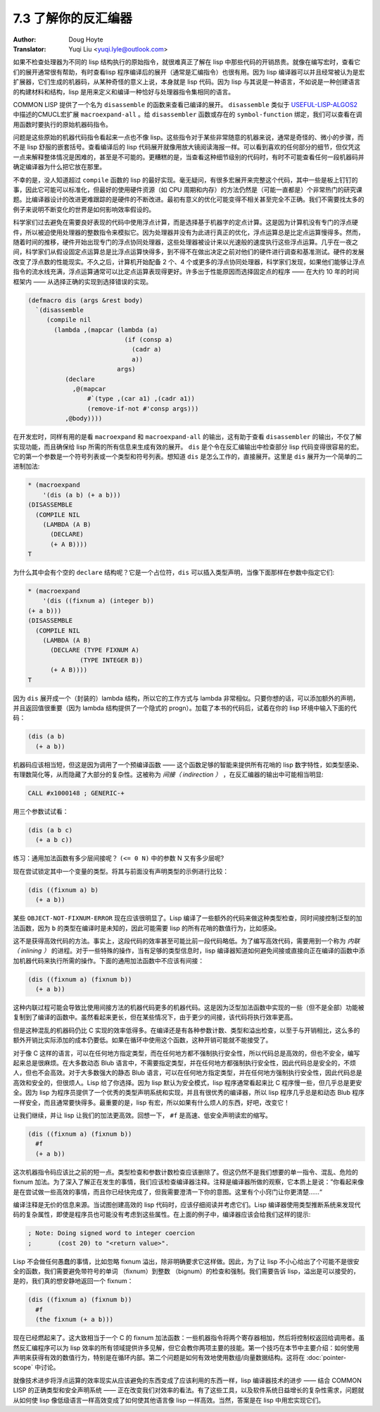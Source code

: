 .. _disassembler:

======================================
7.3 了解你的反汇编器
======================================

:Author: Doug Hoyte
:Translator: Yuqi Liu <yuqi.lyle@outlook.com>

如果不检查处理器为不同的 lisp 结构执行的原始指令，就很难真正了解在 lisp 中那些代码的开销昂贵。就像在编写宏时，查看它们的展开通常很有帮助，有时查看lisp 程序编译后的展开（通常是汇编指令）也很有用。因为 lisp 编译器可以并且经常被认为是宏扩展器，它们生成的机器码，从某种奇怪的意义上说，本身就是 lisp 代码。因为 lisp 与其说是一种语言，不如说是一种创建语言的构建材料和结构，lisp 是用来定义和编译一种恰好与处理器指令集相同的语言。

COMMON LISP 提供了一个名为 ``disassemble`` 的函数来查看已编译的展开。 ``disassemble`` 类似于 `USEFUL-LISP-ALGOS2 <https://citeseerx.ist.psu.edu/viewdoc/summary?doi=10.1.1.55.9152>`_ 中描述的CMUCL宏扩展 ``macroexpand-all`` 。给 ``disassembler`` 函数或存在的 ``symbol-function`` 绑定，我们可以查看在调用函数时要执行的原始机器码指令。

问题是这些原始的机器代码指令看起来一点也不像 lisp。这些指令对于某些非常随意的机器来说，通常是奇怪的、微小的步骤，而不是 lisp 舒服的嵌套括号。查看编译后的 lisp 代码展开就像用放大镜阅读海报一样。可以看到喜欢的任何部分的细节，但仅凭这一点来解释整体情况是困难的，甚至是不可能的。更糟糕的是，当查看这种细节级别的代码时，有时不可能查看任何一段机器码并确定编译器为什么把它放在那里。

不幸的是，没人知道超过 ``compile`` 函数的 lisp 的最好实现。毫无疑问，有很多宏展开来完整这个代码，其中一些是板上钉钉的事，因此它可能可以标准化，但最好的使用硬件资源（如 CPU 周期和内存）的方法仍然是（可能一直都是）个非常热门的研究课题。比编译器设计的改进更难跟踪的是硬件的不断改进。最初有意义的优化可能变得不相关甚至完全不正确。我们不需要找太多的例子来说明不断变化的世界是如何影响效率假设的。

科学家们过去避免在需要良好表现的代码中使用浮点计算，而是选择基于机器字的定点计算。这是因为计算机没有专门的浮点硬件，所以被迫使用处理器的整数指令来模拟它。因为处理器并没有为此进行真正的优化，浮点运算总是比定点运算慢得多。然而，随着时间的推移，硬件开始出现专门的浮点协同处理器，这些处理器被设计来以光速般的速度执行这些浮点运算。几乎在一夜之间，科学家们从假设固定点运算总是比浮点运算快得多，到不得不在做出决定之前对他们的硬件进行调查和基准测试。硬件的发展改变了浮点数的性能现实。不久之后，计算机开始配备 2 个、4 个或更多的浮点协同处理器，科学家们发现，如果他们能够让浮点指令的流水线充满，浮点运算通常可以比定点运算表现得更好。许多出于性能原因而选择固定点的程序 —— 在大约 10 年的时间框架内 —— 从选择正确的实现到选择错误的实现。

.. code-block::

  (defmacro dis (args &rest body)
    `(disassemble
       (compile nil
         (lambda ,(mapcar (lambda (a)
                            (if (consp a)
                              (cadr a)
                              a))
                          args)
            (declare
              ,@(mapcar
                  #`(type ,(car a1) ,(cadr a1))
                  (remove-if-not #'consp args)))
            ,@body))))

在开发宏时，同样有用的是看 ``macroexpand`` 和 ``macroexpand-all`` 的输出，这有助于查看 ``disassembler`` 的输出，不仅了解实现功能，而且确保给 lisp 所需的所有信息来生成有效的展开。 ``dis`` 是个令在反汇编输出中检查部分 lisp 代码变得很容易的宏。它的第一个参数是一个符号列表或一个类型和符号列表。想知道 ``dis`` 是怎么工作的，直接展开。这里是 ``dis`` 展开为一个简单的二进制加法:

.. code-block::

  * (macroexpand
      '(dis (a b) (+ a b)))
  (DISASSEMBLE
    (COMPILE NIL
      (LAMBDA (A B)
        (DECLARE)
        (+ A B))))
  T

为什么其中会有个空的 ``declare`` 结构呢？它是一个占位符，``dis`` 可以插入类型声明，当像下面那样在参数中指定它们:

.. code-block::

  * (macroexpand
      '(dis ((fixnum a) (integer b))
  (+ a b)))
  (DISASSEMBLE
    (COMPILE NIL
      (LAMBDA (A B)
        (DECLARE (TYPE FIXNUM A)
                (TYPE INTEGER B))
        (+ A B))))
  T

因为 ``dis`` 展开成一个（封装的）lambda 结构，所以它的工作方式与 lambda 非常相似。只要你想的话，可以添加额外的声明，并且返回值很重要（因为 lambda 结构提供了一个隐式的 progn）。加载了本书的代码后，试着在你的 lisp 环境中输入下面的代码：

.. code-block::

  (dis (a b)
    (+ a b))

机器码应该相当短，但这是因为调用了一个预编译函数 —— 这个函数足够的智能来提供所有花哨的 lisp 数字特性，如类型感染、有理数简化等，从而隐藏了大部分的复杂性。这被称为 *间接（ indirection ）* ，在反汇编器的输出中可能相当明显:

.. code-block::

  CALL #x1000148 ; GENERIC-+

用三个参数试试看：

.. code-block::

  (dis (a b c)
    (+ a b c))

练习：通用加法函数有多少层间接呢？ ``(<= 0 N)`` 中的参数 N 又有多少层呢?

现在尝试锁定其中一个变量的类型。将其与前面没有声明类型的示例进行比较：

.. code-block::

  (dis ((fixnum a) b)
    (+ a b))

某些 ``OBJECT-NOT-FIXNUM-ERROR`` 现在应该很明显了。Lisp 编译了一些额外的代码来做这种类型检查，同时间接控制泛型的加法函数，因为 ``b`` 的类型在编译时是未知的，因此可能需要 lisp 的所有花哨的数值行为，比如感染。

这不是获得高效代码的方法。事实上，这段代码的效率甚至可能比前一段代码略低。为了编写高效代码，需要用到一个称为 *内联（ inlining ）* 的进程。对于一些特殊的操作，当有足够的类型信息时，lisp 编译器知道如何避免间接或直接向正在编译的函数中添加机器代码来执行所需的操作。下面的通用加法函数中不应该有间接：

.. code-block::

  (dis ((fixnum a) (fixnum b))
    (+ a b))

这种内联过程可能会导致比使用间接方法的机器代码更多的机器代码。这是因为泛型加法函数中实现的一些（但不是全部）功能被复制到了编译的函数中。虽然看起来更长，但在某些情况下，由于更少的间接，该代码将执行效率更高。

但是这种混乱的机器码仍比 C 实现的效率低得多。在编译还是有各种参数计数、类型和溢出检查，以至于与开销相比，这么多的额外开销比实际添加的成本仍要低。如果在循环中使用这个函数，这种开销可能就不能接受了。

对于像 C 这样的语言，可以在任何地方指定类型，而在任何地方都不强制执行安全性，所以代码总是高效的，但也不安全，编写起来总是很麻烦。在大多数动态 Blub 语言中，不需要指定类型，并在任何地方都强制执行安全性，因此代码总是安全的，不烦人，但也不会高效。对于大多数强大的静态 Blub 语言，可以在任何地方指定类型，并在任何地方强制执行安全性，因此代码总是高效和安全的，但很烦人。Lisp 给了你选择。因为 lisp 默认为安全模式，lisp 程序通常看起来比 C 程序慢一些，但几乎总是更安全。因为 lisp 为程序员提供了一个优秀的类型声明系统和实现，并且有很优秀的编译器，所以 lisp 程序几乎总是和动态 Blub 程序一样安全，而且通常要快得多。最重要的是，lisp 有宏，所以如果有什么烦人的东西，好吧，改变它！

让我们继续，并让 lisp 让我们的加法更高效。回想一下， ``#f`` 是高速、低安全声明读宏的缩写。

.. code-block::

  (dis ((fixnum a) (fixnum b))
    #f
    (+ a b))

这次机器指令码应该比之前的短一点。类型检查和参数计数检查应该删除了。但这仍然不是我们想要的单一指令、混乱、危险的 fixnum 加法。为了深入了解正在发生的事情，我们应该检查编译器注释。注释是编译器所做的观察，它本质上是说：”你看起来像是在尝试做一些高效的事情，而且你已经快完成了，但我需要澄清一下你的意图。这里有个小窍门让你更清楚……“

编译注释是无价的信息来源。当试图创建高效的 lisp 代码时，应该仔细阅读并考虑它们。Lisp 编译器使用类型推断系统来发现代码的复杂属性，即使是程序员也可能没有考虑到这些属性。在上面的例子中，编译器应该会给我们这样的提示:

.. code-block::

  ; Note: Doing signed word to integer coercion
  ;       (cost 20) to "<return value>".

Lisp 不会做任何愚蠢的事情，比如忽略 fixnum 溢出，除非明确要求它这样做。因此，为了让 lisp 不小心给出了个可能不是很安全的函数，我们需要避免带符号的单词 （fixnum）到整数 （bignum）的检查和强制。我们需要告诉 lisp，溢出是可以接受的，是的，我们真的想安静地返回一个 fixnum：

.. code-block::

  (dis ((fixnum a) (fixnum b))
    #f
    (the fixnum (+ a b)))

现在已经燃起来了。这大致相当于一个 C 的 fixnum 加法函数：一些机器指令将两个寄存器相加，然后将控制权返回给调用者。虽然反汇编程序可以为 lisp 效率的所有领域提供许多见解，但它会教你两项主要的技能。第一个技巧在本节中主要介绍：如何使用声明来获得有效的数值行为，特别是在循环内部。第二个问题是如何有效地使用数组/向量数据结构。这将在 :doc:`pointer-scope` 中讨论。

就像技术进步将浮点运算的效率现实从应该避免的东西变成了应该利用的东西一样，lisp 编译器技术的进步 —— 结合 COMMON LISP 的正确类型和安全声明系统 —— 正在改变我们对效率的看法。有了这些工具，以及软件系统日益增长的复杂性需求，问题就从如何使 lisp 像低级语言一样高效变成了如何使其他语言像 lisp 一样高效。当然，答案是在 lisp 中用宏实现它们。
